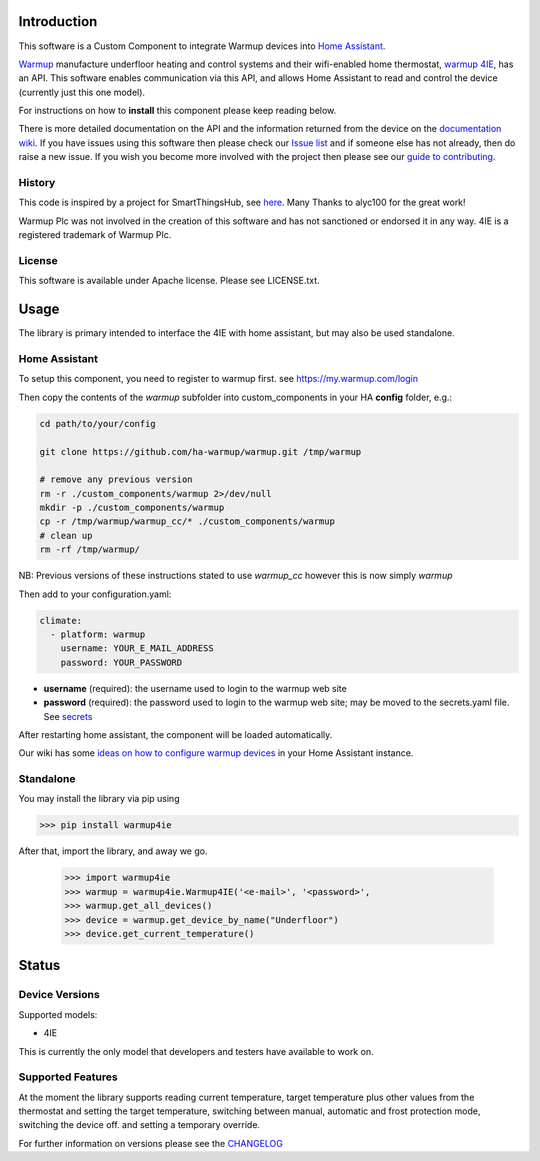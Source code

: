 Introduction
============

This software is a Custom Component to integrate Warmup devices into `Home Assistant <https://www.home-assistant.io/>`_.

`Warmup <https://www.warmup.co.uk/>`_ manufacture underfloor heating 
and control systems and their wifi-enabled home thermostat, `warmup 4IE <https://www.warmup.co.uk/thermostats/smart/4ie-underfloor-heating>`_, 
has an API. This software enables communication via this API, 
and allows Home Assistant to read and control the device (currently just this one model). 

For instructions on how to **install** this component please keep reading below.

There is more detailed documentation on the API and the information returned from the device on the `documentation wiki <https://github.com/ha-warmup/warmup/wiki>`_. 
If you have issues using this software then please check our `Issue list <https://github.com/ha-warmup/warmup/issues>`_ and if someone else has not already, then do raise a new issue. 
If you wish you become more involved with the project then please see our `guide to contributing <https://github.com/ha-warmup/warmup/blob/master/CONTRIBUTING.md>`_. 

History
-------

This code is inspired by a project for SmartThingsHub, see `here <https://github.com/alyc100/SmartThingsPublic/blob/master/devicetypes/alyc100/warmup-4ie.src/warmup-4ie.groovy>`_. Many Thanks to alyc100 for the great work!

Warmup Plc was not involved in the creation of this
software and has not sanctioned or endorsed it in any way.
4IE is a registered trademark of Warmup Plc.

License
-------

This software is available under Apache license. Please see LICENSE.txt.


Usage
=====
The library is primary intended to interface the 4IE with home assistant, but may also be used standalone.

Home Assistant
---------------

To setup this component, you need to register to warmup first.
see https://my.warmup.com/login

Then copy the contents of the `warmup` subfolder into custom_components 
in your HA **config** folder, e.g.:

.. code-block:: sh

  cd path/to/your/config

  git clone https://github.com/ha-warmup/warmup.git /tmp/warmup

  # remove any previous version
  rm -r ./custom_components/warmup 2>/dev/null
  mkdir -p ./custom_components/warmup
  cp -r /tmp/warmup/warmup_cc/* ./custom_components/warmup
  # clean up
  rm -rf /tmp/warmup/


NB: Previous versions of these instructions stated to use `warmup_cc`
however this is now simply `warmup`


Then add to your
configuration.yaml:

.. code-block:: yaml

  climate:
    - platform: warmup
      username: YOUR_E_MAIL_ADDRESS
      password: YOUR_PASSWORD

* **username** (required): the username used to login to the warmup web site
* **password** (required): the password used to login to the warmup web site; may be moved to the secrets.yaml file. See `secrets <https://www.home-assistant.io/docs/configuration/secrets/>`_

After restarting home assistant, the component will be loaded automatically.

Our wiki has some `ideas on how to configure warmup devices <https://github.com/ha-warmup/warmup/wiki/Configuration-ideas>`_ in your Home Assistant instance.

Standalone
----------
You may install the library via pip using

>>> pip install warmup4ie

After that, import the library, and away we go.

    >>> import warmup4ie
    >>> warmup = warmup4ie.Warmup4IE('<e-mail>', '<password>',
    >>> warmup.get_all_devices()
    >>> device = warmup.get_device_by_name("Underfloor")
    >>> device.get_current_temperature()


Status
======

Device Versions
---------------

Supported models:

- 4IE

This is currently the only model that developers and testers have available to work on.

Supported Features
------------------

At the moment the library supports reading current temperature, target temperature plus other values from the thermostat
and setting the target temperature, switching between manual, automatic and frost protection mode, switching the device off.
and setting a temporary override.

For further information on versions please see the `CHANGELOG <https://github.com/ha-warmup/warmup/blob/master/CHANGELOG.md>`_

